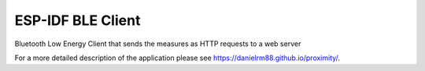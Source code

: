 ESP-IDF BLE Client
====================

Bluetooth Low Energy Client that sends the measures as HTTP requests to a web server 

For a more detailed description of the application please see https://danielrm88.github.io/proximity/.
